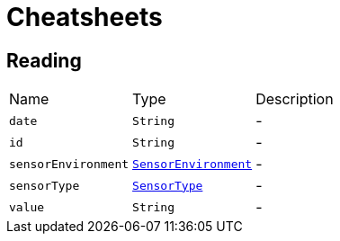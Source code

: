 = Cheatsheets

[[Reading]]
== Reading


[cols=">25%,^25%,50%"]
[frame="topbot"]
|===
^|Name | Type ^| Description
|[[date]]`date`|`String`|-
|[[id]]`id`|`String`|-
|[[sensorEnvironment]]`sensorEnvironment`|`link:enums.html#SensorEnvironment[SensorEnvironment]`|-
|[[sensorType]]`sensorType`|`link:enums.html#SensorType[SensorType]`|-
|[[value]]`value`|`String`|-
|===

